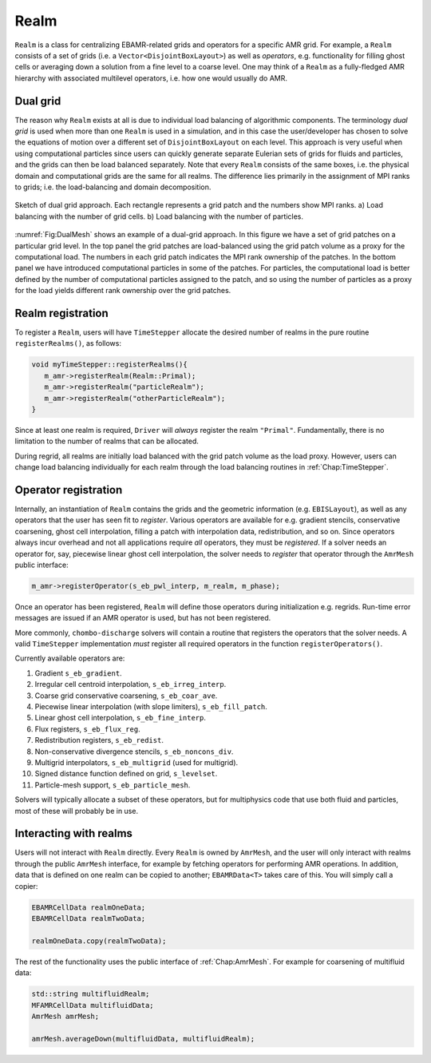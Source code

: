 .. _Chap:Realm:

Realm
=====

``Realm`` is a class for centralizing EBAMR-related grids and operators for a specific AMR grid. 
For example, a ``Realm`` consists of a set of grids (i.e. a ``Vector<DisjointBoxLayout>``) as well as *operators*, e.g. functionality for filling ghost cells or averaging down a solution from a fine level to a coarse level.
One may think of a ``Realm`` as a fully-fledged AMR hierarchy with associated multilevel operators, i.e. how one would usually do AMR.



Dual grid
---------

The reason why ``Realm`` exists at all is due to individual load balancing of algorithmic components. 
The terminology *dual grid* is used when more than one ``Realm`` is used in a simulation, and in this case the user/developer has chosen to solve the equations of motion over a different set of ``DisjointBoxLayout`` on each level.
This approach is very useful when using computational particles since users can quickly generate separate Eulerian sets of grids for fluids and particles, and the grids can then be load balanced separately.
Note that every ``Realm`` consists of the same boxes, i.e. the physical domain and computational grids are the same for all realms. 
The difference lies primarily in the assignment of MPI ranks to grids; i.e. the load-balancing and domain decomposition.

.. _Fig:DualMesh:
.. figure:: /_static/figures/DualMesh.png
   :width: 35%
   :align: center

   Sketch of dual grid approach.
   Each rectangle represents a grid patch and the numbers show MPI ranks. a) Load balancing with the number of grid cells. b) Load balancing with the number of particles.

:numref:`Fig:DualMesh` shows an example of a dual-grid approach.
In  this figure we have a set of grid patches on a particular grid level.
In the top panel the grid patches are load-balanced using the grid patch volume as a proxy for the computational load.
The numbers in each grid patch indicates the MPI rank ownership of the patches.
In the bottom panel we have introduced computational particles in some of the patches.
For particles, the computational load is better defined by the number of computational particles assigned to the patch, and so using the number of particles as a proxy for the load yields different rank ownership over the grid patches.

Realm registration
------------------

To register a ``Realm``, users will have ``TimeStepper`` allocate the desired number of realms in the pure routine ``registerRealms()``, as follows:

.. code-block:: c++

   void myTimeStepper::registerRealms(){
      m_amr->registerRealm(Realm::Primal);
      m_amr->registerRealm("particleRealm");
      m_amr->registerRealm("otherParticleRealm");
   }

Since at least one realm is required, ``Driver`` will *always* register the realm ``"Primal"``.
Fundamentally, there is no limitation to the number of realms that can be allocated. 

During regrid, all realms are initially load balanced with the grid patch volume as the load proxy.
However, users can change load balancing individually for each realm through the load balancing routines in :ref:`Chap:TimeStepper`.


Operator registration
---------------------

Internally, an instantiation of ``Realm`` contains the grids and the geometric information (e.g. ``EBISLayout``), as well as any operators that the user has seen fit to *register*.
Various operators are available for e.g. gradient stencils, conservative coarsening, ghost cell interpolation, filling a patch with interpolation data, redistribution, and so on.
Since operators always incur overhead and not all applications require *all* operators, they must be *registered*. 
If a solver needs an operator for, say, piecewise linear ghost cell interpolation, the solver needs to *register* that operator through the ``AmrMesh`` public interface:

.. code-block:: c++

   m_amr->registerOperator(s_eb_pwl_interp, m_realm, m_phase);

Once an operator has been registered, ``Realm`` will define those operators during initialization e.g. regrids.
Run-time error messages are issued if an AMR operator is used, but has not been registered.

More commonly, ``chombo-discharge`` solvers will contain a routine that registers the operators that the solver needs.
A valid ``TimeStepper`` implementation *must* register all required operators in the function ``registerOperators()``. 

Currently available operators are:

#. Gradient ``s_eb_gradient``.
#. Irregular cell centroid interpolation, ``s_eb_irreg_interp``.
#. Coarse grid conservative coarsening, ``s_eb_coar_ave``.
#. Piecewise linear interpolation (with slope limiters), ``s_eb_fill_patch``.
#. Linear ghost cell interpolation, ``s_eb_fine_interp``.
#. Flux registers, ``s_eb_flux_reg``.
#. Redistribution registers, ``s_eb_redist``.
#. Non-conservative divergence stencils, ``s_eb_noncons_div``.
#. Multigrid interpolators, ``s_eb_multigrid`` (used for multigrid).     
#. Signed distance function defined on grid, ``s_levelset``.
#. Particle-mesh support, ``s_eb_particle_mesh``.   

Solvers will typically allocate a subset of these operators, but for multiphysics code that use both fluid and particles, most of these will probably be in use.

Interacting with realms
-----------------------

Users will not interact with ``Realm`` directly.
Every ``Realm`` is owned by ``AmrMesh``, and the user will only interact with realms through the public ``AmrMesh`` interface, for example by fetching operators for performing AMR operations. 
In addition, data that is defined on one realm can be copied to another; ``EBAMRData<T>`` takes care of this.
You will simply call a copier:

.. code-block:: c++

   EBAMRCellData realmOneData;
   EBAMRCellData realmTwoData;

   realmOneData.copy(realmTwoData);

The rest of the functionality uses the public interface of :ref:`Chap:AmrMesh`.
For example for coarsening of multifluid data:

.. code-block:: c++

   std::string multifluidRealm;
   MFAMRCellData multifluidData;
   AmrMesh amrMesh;

   amrMesh.averageDown(multifluidData, multifluidRealm);
